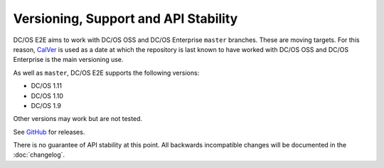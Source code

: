 Versioning, Support and API Stability
=====================================

DC/OS E2E aims to work with DC/OS OSS and DC/OS Enterprise ``master`` branches.
These are moving targets.
For this reason, `CalVer <http://calver.org/>`__ is used as a date at which the repository is last known to have worked with DC/OS OSS and DC/OS Enterprise is the main versioning use.

As well as ``master``, DC/OS E2E supports the following versions:

* DC/OS 1.11
* DC/OS 1.10
* DC/OS 1.9

Other versions may work but are not tested.

See `GitHub <https://github.com/mesosphere/dcos-e2e/releases>`_ for releases.

There is no guarantee of API stability at this point.
All backwards incompatible changes will be documented in the :doc:`changelog`.
